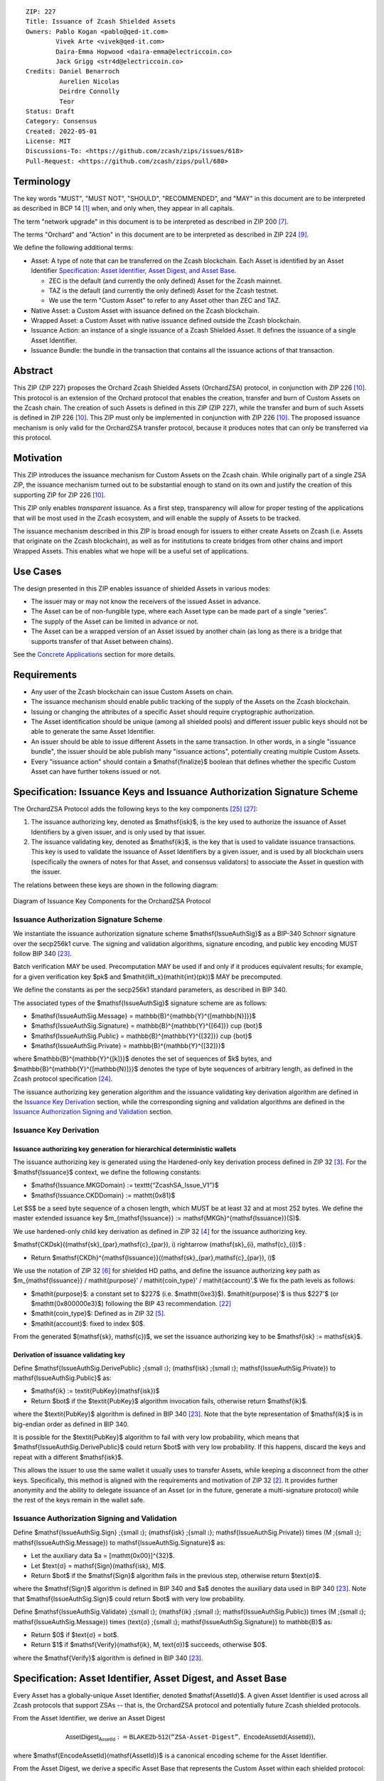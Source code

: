 ::

  ZIP: 227
  Title: Issuance of Zcash Shielded Assets
  Owners: Pablo Kogan <pablo@qed-it.com>
          Vivek Arte <vivek@qed-it.com>
          Daira-Emma Hopwood <daira-emma@electriccoin.co>
          Jack Grigg <str4d@electriccoin.co>
  Credits: Daniel Benarroch
           Aurelien Nicolas
           Deirdre Connolly
           Teor
  Status: Draft
  Category: Consensus
  Created: 2022-05-01
  License: MIT
  Discussions-To: <https://github.com/zcash/zips/issues/618>
  Pull-Request: <https://github.com/zcash/zips/pull/680>


Terminology
===========

The key words "MUST", "MUST NOT", "SHOULD", "RECOMMENDED", and "MAY" in this document are to be interpreted as described in BCP 14 [#BCP14]_ when, and only when, they appear in all capitals.

The term "network upgrade" in this document is to be interpreted as described in ZIP 200 [#zip-0200]_.

The terms "Orchard" and "Action" in this document are to be interpreted as described in
ZIP 224 [#zip-0224]_.

We define the following additional terms:

- Asset: A type of note that can be transferred on the Zcash blockchain. Each Asset is identified by an Asset Identifier `Specification: Asset Identifier, Asset Digest, and Asset Base`_.

  - ZEC is the default (and currently the only defined) Asset for the Zcash mainnet.
  - TAZ is the default (and currently the only defined) Asset for the Zcash testnet.
  - We use the term "Custom Asset" to refer to any Asset other than ZEC and TAZ.

- Native Asset: a Custom Asset with issuance defined on the Zcash blockchain.
- Wrapped Asset: a Custom Asset with native issuance defined outside the Zcash blockchain.
- Issuance Action: an instance of a single issuance of a Zcash Shielded Asset. It defines the issuance of a single Asset Identifier.
- Issuance Bundle: the bundle in the transaction that contains all the issuance actions of that transaction.

Abstract
========

This ZIP (ZIP 227) proposes the Orchard Zcash Shielded Assets (OrchardZSA) protocol, in conjunction with ZIP 226 [#zip-0226]_. This protocol is an extension of the Orchard protocol that enables the creation, transfer and burn of Custom Assets on the Zcash chain. The creation of such Assets is defined in this ZIP (ZIP 227), while the transfer and burn of such Assets is defined in ZIP 226 [#zip-0226]_. This ZIP must only be implemented in conjunction with ZIP 226 [#zip-0226]_. The proposed issuance mechanism is only valid for the OrchardZSA transfer protocol, because it produces notes that can only be transferred via this protocol.

Motivation
==========

This ZIP introduces the issuance mechanism for Custom Assets on the Zcash chain. While originally part of a single ZSA ZIP, the issuance mechanism turned out to be substantial enough to stand on its own and justify the creation of this supporting ZIP for ZIP 226 [#zip-0226]_.

This ZIP only enables *transparent* issuance. As a first step, transparency will allow for proper testing of the applications that will be most used in the Zcash ecosystem, and will enable the supply of Assets to be tracked.

The issuance mechanism described in this ZIP is broad enough for issuers to either create Assets on Zcash (i.e. Assets that originate on the Zcash blockchain), as well as for institutions to create bridges from other chains and import Wrapped Assets. This enables what we hope will be a useful set of applications.

Use Cases
=========

The design presented in this ZIP enables issuance of shielded Assets in various modes:

- The issuer may or may not know the receivers of the issued Asset in advance.
- The Asset can be of non-fungible type, where each Asset type can be made part of a single “series”.
- The supply of the Asset can be limited in advance or not.
- The Asset can be a wrapped version of an Asset issued by another chain (as long as there is a bridge that supports transfer of that Asset between chains).

See the `Concrete Applications`_ section for more details.

Requirements
============

- Any user of the Zcash blockchain can issue Custom Assets on chain.
- The issuance mechanism should enable public tracking of the supply of the Assets on the Zcash blockchain.
- Issuing or changing the attributes of a specific Asset should require cryptographic authorization.
- The Asset identification should be unique (among all shielded pools) and different issuer public keys should not be able to generate the same Asset Identifier.
- An issuer should be able to issue different Assets in the same transaction. In other words, in a single "issuance bundle", the issuer should be able publish many "issuance actions", potentially creating multiple Custom Assets.
- Every "issuance action" should contain a $\mathsf{finalize}$ boolean that defines whether the specific Custom Asset can have further tokens issued or not.


Specification: Issuance Keys and Issuance Authorization Signature Scheme
========================================================================

The OrchardZSA Protocol adds the following keys to the key components [#protocol-addressesandkeys]_ [#protocol-orchardkeycomponents]_:

1. The issuance authorizing key, denoted as $\mathsf{isk}$, is the key used to authorize the issuance of Asset Identifiers by a given issuer, and is only used by that issuer.

2. The issuance validating key, denoted as $\mathsf{ik}$, is the key that is used to validate issuance transactions. This key is used to validate the issuance of Asset Identifiers by a given issuer, and is used by all blockchain users (specifically the owners of notes for that Asset, and consensus validators) to associate the Asset in question with the issuer.

The relations between these keys are shown in the following diagram:

.. figure:: ../rendered/assets/images/zip-0227-key-components-zsa.png
    :width: 450px
    :align: center
    :figclass: align-center

    Diagram of Issuance Key Components for the OrchardZSA Protocol


Issuance Authorization Signature Scheme
---------------------------------------

We instantiate the issuance authorization signature scheme $\mathsf{IssueAuthSig}$ as a BIP-340 Schnorr signature over the secp256k1 curve. The signing and validation algorithms, signature encoding, and public key encoding MUST follow BIP 340 [#bip-0340]_.

Batch verification MAY be used. Precomputation MAY be used if and only if it produces equivalent results; for example, for a given verification key $pk$ and $\mathit{lift\_x}(\mathit{int}(pk))$ MAY be precomputed.

We define the constants as per the secp256k1 standard parameters, as described in BIP 340.

The associated types of the $\mathsf{IssueAuthSig}$ signature scheme are as follows:

* $\mathsf{IssueAuthSig.Message} = \mathbb{B}^{\mathbb{Y}^{[\mathbb{N}]}}$
* $\mathsf{IssueAuthSig.Signature} = \mathbb{B}^{\mathbb{Y}^{[64]}} \cup \{\bot\}$
* $\mathsf{IssueAuthSig.Public} = \mathbb{B}^{\mathbb{Y}^{[32]}} \cup \{\bot\}$
* $\mathsf{IssueAuthSig.Private} = \mathbb{B}^{\mathbb{Y}^{[32]}}$

where $\mathbb{B}^{\mathbb{Y}^{[k]}}$ denotes the set of sequences of $k$ bytes, and $\mathbb{B}^{\mathbb{Y}^{[\mathbb{N}]}}$ denotes the type of byte sequences of arbitrary length, as defined in the Zcash protocol specification [#protocol-notation]_.

The issuance authorizing key generation algorithm and the issuance validating key derivation algorithm are defined in the `Issuance Key Derivation`_ section, while the corresponding signing and validation algorithms are defined in the `Issuance Authorization Signing and Validation`_ section.

Issuance Key Derivation
-----------------------

Issuance authorizing key generation for hierarchical deterministic wallets
``````````````````````````````````````````````````````````````````````````

The issuance authorizing key is generated using the Hardened-only key derivation process defined in ZIP 32 [#zip-0032-hardened-only-key-derivation]_. 
For the $\mathsf{Issuance}$ context, we define the following constants:

- $\mathsf{Issuance.MKGDomain} := \texttt{“ZcashSA\_Issue\_V1”}$
- $\mathsf{Issuance.CKDDomain} := \mathtt{0x81}$

Let $S$ be a seed byte sequence of a chosen length, which MUST be at least 32 and at most 252 bytes.
We define the master extended issuance key $m_{\mathsf{Issuance}} := \mathsf{MKGh}^{\mathsf{Issuance}}(S)$.

We use hardened-only child key derivation as defined in ZIP 32 [#zip-0032-hardened-only-child-key-derivation]_ for the issuance authorizing key.

$\mathsf{CKDsk}((\mathsf{sk}_{par},\mathsf{c}_{par}), i) \rightarrow (\mathsf{sk}_{i}, \mathsf{c}_{i})$ :

- Return $\mathsf{CKDh}^{\mathsf{Issuance}}((\mathsf{sk}_{par},\mathsf{c}_{par}), i)$

We use the notation of ZIP 32 [#zip-0032-orchard-key-path]_ for shielded HD paths, and define the issuance authorizing key path as $m_{\mathsf{Issuance}} / \mathit{purpose}' / \mathit{coin\_type}' / \mathit{account}'.$ We fix the path levels as follows:

- $\mathit{purpose}$: a constant set to $227$ (i.e. $\mathtt{0xe3}$). $\mathit{purpose}'$ is thus $227'$ (or $\mathtt{0x800000e3}$) following the BIP 43 recommendation. [#bip-0043]_
- $\mathit{coin\_type}$: Defined as in ZIP 32 [#zip-0032-key-path-levels]_.
- $\mathit{account}$: fixed to index $0$.

From the generated $(\mathsf{sk}, \mathsf{c})$, we set the issuance authorizing key to be $\mathsf{isk} := \mathsf{sk}$.

Derivation of issuance validating key
`````````````````````````````````````

Define $\mathsf{IssueAuthSig.DerivePublic} \;{\small ⦂}\; (\mathsf{isk} \;{\small ⦂}\; \mathsf{IssueAuthSig.Private}) \to \mathsf{IssueAuthSig.Public}$ as:

* $\mathsf{ik} := \textit{PubKey}(\mathsf{isk})$
* Return $\bot$ if the $\textit{PubKey}$ algorithm invocation fails, otherwise return $\mathsf{ik}$.

where the $\textit{PubKey}$ algorithm is defined in BIP 340 [#bip-0340]_.
Note that the byte representation of $\mathsf{ik}$ is in big-endian order as defined in BIP 340.

It is possible for the $\textit{PubKey}$ algorithm to fail with very low probability, which means that $\mathsf{IssueAuthSig.DerivePublic}$ could return $\bot$ with very low probability.
If this happens, discard the keys and repeat with a different $\mathsf{isk}$.

This allows the issuer to use the same wallet it usually uses to transfer Assets, while keeping a disconnect from the other keys. Specifically, this method is aligned with the requirements and motivation of ZIP 32 [#zip-0032]_. It provides further anonymity and the ability to delegate issuance of an Asset (or in the future, generate a multi-signature protocol) while the rest of the keys remain in the wallet safe.

Issuance Authorization Signing and Validation
---------------------------------------------

Define $\mathsf{IssueAuthSig.Sign} \;{\small ⦂}\; (\mathsf{isk} \;{\small ⦂}\; \mathsf{IssueAuthSig.Private}) \times (M \;{\small ⦂}\; \mathsf{IssueAuthSig.Message}) \to \mathsf{IssueAuthSig.Signature}$ as:

* Let the auxiliary data $a = [\mathtt{0x00}]^{32}$.
* Let $\text{σ} = \mathsf{Sign}(\mathsf{isk}, M)$.
* Return $\bot$ if the $\mathsf{Sign}$ algorithm fails in the previous step, otherwise return $\text{σ}$.

where the $\mathsf{Sign}$ algorithm is defined in BIP 340 and $a$ denotes the auxiliary data used in BIP 340 [#bip-0340]_.
Note that $\mathsf{IssueAuthSig.Sign}$ could return $\bot$ with very low probability.


Define $\mathsf{IssueAuthSig.Validate} \;{\small ⦂}\; (\mathsf{ik} \;{\small ⦂}\; \mathsf{IssueAuthSig.Public}) \times (M \;{\small ⦂}\; \mathsf{IssueAuthSig.Message}) \times (\text{σ} \;{\small ⦂}\; \mathsf{IssueAuthSig.Signature}) \to \mathbb{B}$ as:

* Return $0$ if $\text{σ} = \bot$.
* Return $1$ if $\mathsf{Verify}(\mathsf{ik}, M, \text{σ})$ succeeds, otherwise $0$.

where the $\mathsf{Verify}$ algorithm is defined in BIP 340 [#bip-0340]_.

Specification: Asset Identifier, Asset Digest, and Asset Base
=============================================================

Every Asset has a globally-unique Asset Identifier, denoted $\mathsf{AssetId}$. A given
Asset Identifier is used across all Zcash protocols that support ZSAs -- that is, the
OrchardZSA protocol and potentially future Zcash shielded protocols.

From the Asset Identifier, we derive an Asset Digest

.. math:: \mathsf{AssetDigest_{AssetId}} := \textsf{BLAKE2b-512}(\texttt{“ZSA-Asset-Digest”},\; \mathsf{EncodeAssetId}(\mathsf{AssetId})),

where $\mathsf{EncodeAssetId}(\mathsf{AssetId})$ is a canonical encoding scheme for the
Asset Identifier.

From the Asset Digest, we derive a specific Asset Base that represents the Custom Asset
within each shielded protocol:

.. math:: \mathsf{AssetBase_{AssetId}} := \mathsf{ZSAValueBase}(\mathsf{AssetDigest_{AssetId}})

This Asset Base is included in shielded notes within the shielded protocol.

The relations between the Asset Identifier, Asset Digest, and Asset Base are shown in the following diagram:

.. figure:: ../rendered/assets/images/zip-0227-asset-identifier-relation.png
    :width: 600px
    :align: center
    :figclass: align-center

    Diagram relating the Asset Identifier, Asset Digest, and Asset Base in the OrchardZSA Protocol


**Note:** To keep notations light and concise, we may omit $\mathsf{AssetId}$ (resp. $\mathsf{Protocol}$) in the subscript (resp. superscript) when the Asset Identifier (resp. Protocol) is clear from the context.

ZIP 227 Asset Identifiers
-------------------------

Assets issued using the protocol specified in this ZIP are scoped to the $\mathsf{ik}$
that issued them. Within that scope, Asset Identifier uniqueness is obtained by way of an
asset description, $\mathsf{asset\_desc}$, which includes any information pertaining to
the issuance. $\mathsf{asset\_desc}$ is a non-empty byte sequence which SHOULD be a
well-formed UTF-8 code unit sequence according to Unicode 15.0.0 or later.

Define

.. math:: \mathsf{AssetDescHash} := \textsf{BLAKE2b-256}(\texttt{“ZSA-AssetDescCRH”},\; \mathsf{asset\_desc}),

We define Asset Identifiers for assets issued under this ZIP as

.. math:: \mathsf{AssetId} := (\mathsf{ik}, \mathsf{AssetDescHash})

and define their canonical encoding as

.. math:: \mathsf{EncodeAssetId}(\mathsf{AssetId}) = \mathsf{EncodeAssetId}((\mathsf{ik}, \mathsf{AssetDescHash})) := \mathtt{0x00} || \mathsf{ik} || \mathsf{AssetDescHash}

Note that the initial $\mathtt{0x00}$ byte is a version byte, enabling future ZIPs to
specify alternative issuance protocols and Asset Identifiers.

Wallets MUST NOT display just the $\mathsf{asset\_desc}$ string to their users as the name of the Asset. Some possible alternatives include:

- Wallets could allow clients to provide an additional configuration file that stores a one-to-one mapping of names to Asset Identifiers via a petname system. This allows clients to rename the Assets in a way they find useful. Default versions of this file with well-known Assets listed can be made available online as a starting point for clients.
- The Asset Digest could be used as a more compact bytestring to uniquely determine an Asset, and wallets could support clients scanning QR codes to load Asset information into their wallets.

OrchardZSA Custom Assets
------------------------

In the case of the OrchardZSA protocol, we define

.. math:: \mathsf{ZSAValueBase}(\mathsf{AssetDigest_{AssetId}}) := \mathsf{GroupHash}^\mathbb{P}(\texttt{"z.cash:OrchardZSA"}, \mathsf{AssetDigest_{AssetId}})

where $\mathsf{GroupHash}^\mathbb{P}$ is defined as in [#protocol-concretegrouphashpallasandvesta]_.


Specification: Issue Note, Issuance Action, Issuance Bundle and Issuance Protocol
=================================================================================

Issue Note
----------

Let $\ell_{\mathsf{value}}$ be as defined in §5.3 of the protocol specification [#protocol-constants]_.
An Issue Note represents that a value $\mathsf{v} : \{0 .. 2^{\ell_{\mathsf{value}}} - 1\}$ of a specific Custom Asset is issued to a recipient.
An Issue Note is a tuple $(\mathsf{d}, \mathsf{pk_d}, \mathsf{v}, \mathsf{AssetBase}, \text{ρ}, \mathsf{rseed})$, where:

- $\mathsf{d}: \mathbb{B}^{[\ell_{\mathsf{d}}]}$ is the diversifier of the recipient's shielded payment address, as in §3.2 of the protocol specification [#protocol-notes]_.
- $\mathsf{pk_d}: \mathsf{KA}^{\mathsf{Orchard}}.\mathsf{Public}$ is the recipient's diversified transmission key, as in §3.2 of the protocol specification [#protocol-notes]_.
- $\mathsf{v} : \{0 .. 2^{\ell_{\mathsf{value}}} - 1\}$ is the value of the note in terms of the number of Asset tokens.
- $\mathsf{AssetBase}: \mathbb{P}^*$ is the Asset Base corresponding to the ZSA being issued in the Issue Note.
- $\text{ρ}: \mathbb{F}_{q_{\mathbb{P}}}$ is used to derive the nullifier of the note, and is computed as in `Computation of ρ`_.
- $\mathsf{rseed}: \mathbb{B}^{[\mathbb{Y}^{32}]}$ MUST be sampled uniformly at random by the issuer.

The complete encoding of these fields into an ``IssueNote`` is defined in ZIP 230 [#zip-0230-issue-note]_.

Let $\mathsf{Note^{Issue}}$ be the type of an Issue Note, i.e.

.. math:: \mathsf{Note^{Issue}} := \mathbb{B}^{[\ell_{\mathsf{d}}]} \times \mathsf{KA}^{\mathsf{Orchard}}.\mathsf{Public} \times \{0 .. 2^{\ell_{\mathsf{value}}} - 1\} \times \mathbb{P}^* \times \mathbb{F}_{q_{\mathbb{P}}} \times \mathbb{B}^{[\mathbb{Y}^{32}]}. 

The note commitments of Issue Notes are computed in the same manner as for OrchardZSA Notes.
They will be added to the note commitment tree as any other shielded note when the transaction issuing the Asset is included on chain. 
This prevents future usage of the note from being linked to the issuance transaction, as the nullifier key is not known to the validators and chain observers.


Issuance Action
---------------

An issuance action, ``IssueAction``, is the instance of issuing a specific Custom Asset, and contains the following fields:

- ``assetDescSize``: the size of the Asset description, a non-zero number that is at most $512$.
- ``asset_desc``: the Asset description, a byte string of up to 512 bytes as defined in the `Specification: Asset Identifier, Asset Digest, and Asset Base`_ section.
- ``vNotes``: an array of Issue Notes containing the unencrypted output notes to the recipients of the Asset.
- ``flagsIssuance``: a byte that stores the $\mathsf{finalize}$ boolean that defines whether the issuance of that specific Custom Asset is finalized or not.

The $\mathsf{finalize}$ boolean is set by the Issuer to signal that there will be no further issuance of the specific Custom Asset.
As we will see in `Specification: Consensus Rule Changes`_, transactions that attempt to issue further amounts of a Custom Asset that has previously been finalized will be rejected.

The complete encoding of these fields into an ``IssueAction`` is defined in ZIP 230 [#zip-0230-issuance-action-description]_.


Issuance Bundle
---------------

An issuance bundle is the aggregate of all the issuance-related information.
Specifically, contains all the issuance actions and the issuer signature on the transaction SIGHASH that validates the issuance itself.
It contains the following fields:

- $\mathsf{ik}$: the issuance validating key, that allows the validators to verify that the $\mathsf{AssetId}$ is properly associated with the issuer.
- ``vIssueActions``: an array of issuance actions, of type ``IssueAction``.
- $\mathsf{issueAuthSig}$: the signature of the transaction SIGHASH, signed by the issuance authorizing key, $\mathsf{isk}$, that validates the issuance.

The issuance bundle is added within the transaction format as a new bundle. 
The detailed encoding of the issuance bundle as a part of the V6 transaction format is defined in ZIP 230 [#zip-0230-transaction-format]_.

Computation of ρ
----------------

We define a function $\mathsf{DeriveIssuedRho} : \mathbb{F}_{q_{\mathbb{P}}} \times \{0 .. 2^{32} - 1\} \times \{0 .. 2^{32} - 1\} \to \mathbb{F}_{q_{\mathbb{P}}}$ for Issue Notes in the OrchardZSA Protocol as follows:

.. math:: \mathsf{DeriveIssuedRho}(\mathsf{nf}, \mathsf{i_{A}}, \mathsf{i_{N}}) := \mathsf{ToBase}^{\mathsf{Orchard}}(\mathsf{PRF}^{\mathsf{expand}}(\mathsf{I2LEOSP}_{256}(\mathsf{nf}), [\mathtt{0x84}] \| \mathsf{I2LEOSP}_{32}(\mathsf{i_{A}}) \| \mathsf{I2LEOSP}_{32}(\mathsf{i_{N}}))),

where $\mathsf{ToBase}^{\mathsf{Orchard}}$ is defined in §4.2.3 of the protocol specification [#protocol-orchardkeycomponents]_, and $\mathsf{PRF}^{\mathsf{expand}}$ is defined in §5.4.2 of the protocol specification [#protocol-concreteprfs]_.

The $\text{ρ}$ field of an Issue Note is computed as 

.. math:: \text{ρ} := \mathsf{DeriveIssuedRho}(\mathsf{nf}_{0,0}, \mathsf{index_{Action}}, \mathsf{index_{Note}}),

where $\mathsf{nf}_{0,0}$ is the nullifier of the first Note in the first Action in the first Action Group of the OrchardZSA Bundle of the transaction, $\mathsf{index_{Action}}$ is the zero-based index of the Issuance Action in the Issuance Bundle, and $\mathsf{index_{Note}}$ is the zero-based index of the Issue Note in the Issuance Action.

**NOTE:** This implicitly requires that there always is an Action Group in the OrchardZSA bundle of the transaction.
This is enforced by the sixth consensus rule in the `Specification: Consensus Rule Changes`_ section.

Issuance Protocol
-----------------
The issuer program performs the following operations:

For all actions ``IssueAction``:

- encode $\mathsf{asset\_desc}$ as a UTF-8 byte string.
- compute $\mathsf{AssetDescHash}$
- compute $\mathsf{AssetDigest}$ from the issuance validating key $\mathsf{ik}$ and $\mathsf{AssetDescHash}$ as decribed in the `Specification: Asset Identifier, Asset Digest, and Asset Base`_ section.
- compute $\mathsf{AssetBase}$ from $\mathsf{AssetDigest}$ as decribed in the `Specification: Asset Identifier, Asset Digest, and Asset Base`_ section.
- set the $\mathsf{finalize}$ boolean as desired (if more issuance actions are to be created for this $\mathsf{AssetBase}$, set $\mathsf{finalize} = 0$, otherwise set $\mathsf{finalize} = 1$).
- for each recipient $i$:

    - generate an Issue Note, $\mathsf{note}_i = (\mathsf{d}_i, \mathsf{pk}_{\mathsf{d}_i}, \mathsf{v}_i, \mathsf{AssetBase}, \text{ρ}_i, \mathsf{rseed}_i)$.
    - encode the $\mathsf{note}_i$ into the vector ``vNotes`` of the ``IssueAction``.

- encode the ``IssueAction`` into the vector ``vIssueActions`` of the bundle.

For the ``IssueBundle``:

- encode the ``vIssueActions`` vector.
- encode the $\mathsf{ik}$ as 32 byte-string.
- sign the SIGHASH transaction hash with the issuance authorizing key, $\mathsf{isk}$, using the $\mathsf{IssueAuthSig}$ signature scheme. The signature is then added to the issuance bundle.


**Note:** The note commitment is not included in the ``IssuanceAction`` itself. As explained below, it is computed later by the validators and added to the note commitment tree.

Specification: Reference Notes and Global Issuance State
========================================================

Reference Notes
---------------

A reference note for a Custom Asset MUST be included by the issuer as the first Note in the Action of the Issuance Bundle where that Custom Asset is being issued for the first time.

A reference note for a Custom Asset is an Issue Note where the value $\mathsf{v}$ is set to $0$, the Asset Base ($\mathsf{AssetBase}$) corresponds to that of the Custom Asset, and the recipient address $(\mathsf{d}, \mathsf{pk}_{\mathsf{d}})$ is set to the default diversified payment address (i.e. the diversified payment address with diversifier index $0$) derived from the all-zero Orchard spending key using the algorithm specified in §4.2.3 of the protocol specification [#protocol-orchardkeycomponents]_. This corresponds to a 43 byte ``u8`` array with the following entries::

  [
    204, 54, 96, 25, 89, 33, 59, 107, 12, 219, 150, 167, 92, 23, 195, 166, 104, 169, 127, 13, 106,
    140, 92, 225, 100, 165, 24, 234, 155, 169, 165, 14, 167, 81, 145, 253, 134, 27, 15, 241, 14,
    98, 176,
  ]


Global Issuance State
---------------------

The maximum total supply of any issued Custom Asset is denoted by the constant $\mathsf{MAX\_ISSUE} := 2^{64} - 1$. 
Issuance requires the following additions to the global state:

A map, $\mathsf{issued\_assets} : \mathbb{P}^* \to \{0 .. \mathsf{MAX\_ISSUE}\} \times \mathbb{B} \times \mathsf{Note^{Issue}}$, from the Asset Base, $\mathsf{AssetBase} : \mathbb{P}^*$, to a tuple $(\mathsf{balance}, \mathsf{final}, \mathsf{note_{ref}})$, for every Asset that has been issued.
We use the notation $\mathsf{issued\_assets}(\mathsf{AssetBase}).\mathsf{balance}$, $\mathsf{issued\_assets}(\mathsf{AssetBase}).\mathsf{final}$, and $\mathsf{issued\_assets}(\mathsf{AssetBase}).\mathsf{note_{ref}}$ to access, respectively, the elements of the tuple stored in the global state for a given $\mathsf{AssetBase}$.
If $\mathsf{issued\_assets}(\mathsf{AssetBase}) = \bot$, it is assumed that $\mathsf{issued\_assets}(\mathsf{AssetBase}).\mathsf{balance} = 0$, $\mathsf{issued\_assets}(\mathsf{AssetBase}).\mathsf{final} = 0$, and $\mathsf{issued\_assets}(\mathsf{AssetBase}).\mathsf{note_{ref}} = \bot$.

For any Asset represented by $\mathsf{AssetBase}$:

- $\mathsf{issued\_assets}(\mathsf{AssetBase}).\mathsf{balance} \in \{0 .. \mathsf{MAX\_ISSUE}\}$ stores the amount of the Asset in circulation, computed as the amount of the Asset that has been issued less the amount of the Asset that has been burnt. 
- $\mathsf{issued\_assets}(\mathsf{AssetBase}).\mathsf{final} : \mathbb{B}$ is a Boolean that stores the finalization status of the Asset (i.e.: whether the $\mathsf{finalize}$ flag has been set to $1$ in any preceding issuance transaction for the Asset). The value of $\mathsf{issued\_assets}(\mathsf{AssetBase}).\mathsf{final}$ for any $\mathsf{AssetBase}$ cannot be changed from $1$ to $0$.
- $\mathsf{issued\_assets}(\mathsf{AssetBase}).\mathsf{note_{ref}} : \mathsf{Note^{Issue}}$ stores the reference note for the Asset, as defined in the `Reference Notes`_ section.

The maximum total supply of any issued Custom Asset is denoted by the constant $\mathsf{MAX\_ISSUE} := 2^{64} - 1$. 


Management of the Global Issuance State
---------------------------------------

The issuance state, that is, the $\mathsf{issued\_assets}$ map, MUST be updated by a node during the processing of any transaction that contains burn information, or an issuance bundle.
The issuance state is chained as follows:

- The input issuance state for the activation block of the OrchardZSA protocol is the empty map.
- The input issuance state for the first transaction of a block is the final issuance state of the immediately preceding block.
- The input issuance state of each subsequent transaction in the block is the output issuance state of the immediately preceding transaction.
- The final issuance state of a block is the output issuance state of the last transaction in the block. 

We describe the consensus rule changes that govern the management of the global issuance state in the `Specification: Consensus Rule Changes`_ section.
We use $\mathsf{issued\_assets}_{\mathsf{IN}}$ and $\mathsf{issued\_assets}_{\mathsf{OUT}}$ to denote the input issuance state and output issuance state for a transaction, respectively.


Specification: Consensus Rule Changes
=====================================

For every transaction:

- The ``nActionGroupsOrchard`` field MUST have a value of either ``0`` or ``1`` and the ``nAGExpiryHeight`` field MUST have a value of ``0``.
- The output issuance state of the transaction MUST be initialized to be the same as the input issuance state, $\mathsf{issued\_assets}_{\mathsf{OUT}} = \mathsf{issued\_assets}_{\mathsf{IN}}$.
- The $\mathsf{assetBurn}$ set MUST satisfy the consensus rules specified in ZIP 226 [#zip-0226-assetburn]_.
- It MUST be the case that for all $(\mathsf{AssetBase}, \mathsf{v}) \in \mathsf{assetBurn}$, $\mathsf{issued\_assets}_{\mathsf{OUT}}(\mathsf{AssetBase}).\mathsf{balance} \geq \mathsf{v}$. The node then MUST update $\mathsf{issued\_assets}_{\mathsf{OUT}}(\mathsf{AssetBase})$ prior to processing the issuance bundle in the following manner. For every $(\mathsf{AssetBase}, \mathsf{v}) \in \mathsf{AssetBurn}$, $\mathsf{issued\_assets}_{\mathsf{OUT}}(\mathsf{AssetBase}).\mathsf{balance} = \mathsf{issued\_assets}_{\mathsf{OUT}}(\mathsf{AssetBase}).\mathsf{balance} - \mathsf{v}$.
- Let $\mathsf{SigHash}$ be the SIGHASH transaction hash of this transaction, as defined in §4.10 of the protocol specification [#protocol-sighash]_ with the modifications described in ZIP 226 [#zip-0226-txiddigest]_, using $\mathsf{SIGHASH\_ALL}$.
- If the transaction contains an Issuance Bundle, it MUST also contain at least one OrchardZSA Action Group.
- The issuance authorization signature, $\mathsf{issueAuthSig}$, MUST be a valid $\mathsf{IssueAuthSig}$ signature over $\mathsf{SigHash}$, i.e. $\mathsf{IssueAuthSig}.\!\mathsf{Validate}(\mathsf{ik}, \mathsf{SigHash}, \mathsf{issueAuthSig}) = 1$. 
- For every issuance action description ($\mathsf{IssueAction}_\mathsf{i},\ 1 \leq i \leq \mathtt{nIssueActions}$) in the issuance bundle:

  - It MUST be the case that $0 < \mathtt{assetDescSize} \leq 512$.
  - Every Issue Note in ``IssueAction`` MUST be a valid encoding of the $\mathsf{Note^{Issue}}$ type, and MUST encode the same $\mathsf{AssetBase}$. 
  - This $\mathsf{AssetBase}$ MUST satisfy the derivation from the issuance validating key and asset description described in the `Specification: Asset Identifier, Asset Digest, and Asset Base`_ section.
  - It MUST be the case that $\mathsf{issued\_assets}_{\mathsf{OUT}}(\mathsf{AssetBase}).\mathsf{final} \neq 1$.
  - If $\mathsf{issued\_assets}_{\mathsf{OUT}}(\mathsf{AssetBase}).\mathsf{note_{ref}} = \bot$, then let $\mathsf{note}_1$ be the first Issue Note in the Issuance Action.

      - The recipient address $(\mathsf{d}, \mathsf{pk}_{\mathsf{d}})$ of $\mathsf{note}_1$ MUST be the default diversified payment address derived from the all-zero Orchard spending key, as described in the `Reference Notes`_ section.
      - The value $\mathsf{v}_0$ of $\mathsf{note}_1$ MUST be $0$.
      - The node MUST update $\mathsf{issued\_assets}_{\mathsf{OUT}}(\mathsf{AssetBase}).\mathsf{note_{ref}} = \mathsf{note}_1$.

  - For every issue note description ($\mathsf{note}_{\mathsf{j}},\ 1 \leq j \leq \mathtt{nNotes}$) in ``IssueAction``:

    - The $\text{ρ}$ field of the issue note MUST have been computed as described in the `Computation of ρ`_ section.
    - It MUST be the case that $\mathsf{issued\_assets}_{\mathsf{OUT}}.\mathsf{balance} + \mathsf{v} \leq \mathsf{MAX\_ISSUE}$, where $\mathsf{v}$ is the value of $\mathsf{note}_{\mathsf{j}}$. The node then MUST update $\mathsf{issued\_assets}_{\mathsf{OUT}}.\mathsf{balance} = \mathsf{issued\_assets}_{\mathsf{OUT}}.\mathsf{balance} + \mathsf{v}$.
    - The node MUST compute the note commitment, $\mathsf{cm}_{\mathsf{i,j}}$, as defined in the Note Structure and Commitment section of ZIP 226 [#zip-0226-notestructure]_.
  - If $\mathsf{finalize} = 1$ within the ``flagsIssuance`` field of ``IssueAction``, the node MUST set $\mathsf{issued\_assets}_{\mathsf{OUT}}(\mathsf{AssetBase}).\mathsf{final} = 1$.

Addition to the Note Commitment Tree
------------------------------------

If the transaction is added to the block chain, the note commitments of all the OrchardZSA Notes and the Issue Notes in the transaction are added to the note commitment tree of the associated treestate. 
The order of addition to the tree is as specified below:

- For each Action Group in the OrchardZSA Bundle:

  - For every Action in the Action Group, append the note commitment of every new OrchardZSA note in the Action to the note commitment tree.

- For each Issue Action in the Issue Bundle:

  - For every Issue Note in the Issue Action, append the note commitment of the Issue Note to the note commitment tree.

Rationale
=========
The following is a list of rationale for different decisions made in the proposal:

- The issuance key structure is independent of the original key tree, but derived in an analogous manner (via ZIP 32). This keeps the issuance details and the Asset Identifiers consistent across multiple shielded pools. It also separates the issuance authority from the spend authority, allowing for the potential transfer of issuance authority without compromising the spend authority.
- The Custom Asset is described via a combination of the issuance validating key and an asset description string, to preclude the possibility of two different issuers creating colliding Custom Assets.
- We require non-zero fees in the presence of an issue bundle, in order to preclude the possibility of a transaction containing only an issue bundle. If a transaction includes only an issue bundle, the SIGHASH transaction hash would be computed solely based on the issue bundle. A duplicate bundle would have the same SIGHASH transaction hash, potentially allowing for a replay attack.

Hash of the asset description
-----------------------------

In an earlier version of this ZIP, the asset description was a direct component of the
Asset Identifier, and was stored on-chain in each issuance transaction. The Asset
Identifier and issuance transactions now instead include a collision-resistant hash of the
asset description, for the following reasons:

- A hash output (32 bytes per Issue Action) incurs lower average bandwidth costs in
  issuance transactions than the asset description (previously up to 512 bytes).

- The asset description can be longer than 512 bytes without incurring chain costs.

- Including an asset description byte string directly in issuance transactions does not
  ensure that the "user-visible" asset description is consensus-visible, because the byte
  string could itself be a hash of another off-chain description (even if the consensus
  rules had required it to be a Unicode string instead of only recommending it).

- The lack of key rotation in this issuance protocol means that it is not sufficient to
  mark an $\mathsf{ik}$ as trusted and then accept whatever asset descriptions are issued
  by it. Each Asset Identifier needs to be independently verified, which requires some
  out-of-band protocol that can also convey the corresponding asset description.

- If issuance transactions include the asset descriptions directly, wallets will discover
  them during scanning. This is an "attractive nuisance" because it would result in
  wallets being more likely to expose the asset description directly to users without any
  verification that the received asset has the value that a user might expect from that
  description. By instead using a collision-resistant hash of an asset description,
  wallets are forced to look up the corresponding asset description when a payment is
  received in an unknown asset. That lookup can be mediated by a trusted party or common
  trusted registry of known assets, or else will need to be approved directly by a user
  who can personally assert their interest in that specific asset.

Rationale for Global Issuance State
-----------------------------------

It is necessary to ensure that the balance of any issued Custom Asset never becomes negative within a shielded pool, along the lines of ZIP 209 [#zip-0209]_. 
However, unlike for the shielded ZEC pools, there is no individual transaction field that directly corresponds to both the issued and burnt amounts for a given Asset.
Therefore, we require that all nodes maintain a record of the current amount in circulation for every issued Custom Asset, and update this record based on the issuance and burn transactions processed. 
This allows for efficient detection of balance violations for any Asset, in which case we specify a consensus rule to reject the transaction or block.

We limit the total issuance of any Asset to a maximum of $\mathsf{MAX\_ISSUE}$. 
This is a practical limit that also allows an issuer to issue the complete supply of an Asset in a single transaction.

Nodes also need to reject transactions that issue Custom Assets that have been previously finalized. 
The $\mathsf{issued\_assets}$ map allows nodes to store whether or not a given Asset has been finalized. 


Concrete Applications
---------------------

**Asset Features**

- By using the $\mathsf{finalize}$ boolean and the burning mechanism defined in [#zip-0226]_, issuers can control the supply production of any Asset associated to their issuer keys. For example,

    - by setting $\mathsf{finalize} = 1$ from the first issuance action for that Asset Identifier, the issuer is in essence creating a one-time issuance transaction. This is useful when the max supply is capped from the beginning and the distribution is known in advance. All tokens are issued at once and distributed as needed.

- Issuers can also stop the existing supply production of any Asset associated to their issuer keys. This could be done by

    - issuing a last set of tokens of that specific $\mathsf{AssetId}$, for which $\mathsf{finalize} = 1$, or by
    - issuing a transaction with a single note in the issuance action pertaining to that $\mathsf{AssetId}$, where the note will contain a $\mathsf{value} = 0$. This can be used for application-specific purposes (NFT collections) or for security purposes to revoke the Asset issuance (see Security and Privacy Considerations).

- The issuance and burn mechanisms can be used in conjunction to determine the supply of Assets on the Zcash ecosystem. This allows for the bridging of Assets defined on other chains.

- Furthermore, NFT issuance is enabled by issuing in a single bundle several issuance actions, where each $\mathsf{AssetId}$ corresponds to $\mathsf{value} = 1$ at the fundamental unit level. Issuers and users should make sure that $\mathsf{finalize} = 1$ for each of the actions in this scenario.



TxId Digest - Issuance
======================

This section details the construction of the subtree of hashes in the transaction digest that corresponds to issuance transaction data.
Details of the overall changes to the transaction digest due to the OrchardZSA protocol can be found in ZIP 226 [#zip-0226-txiddigest]_.
As in ZIP 244 [#zip-0244]_, the digests are all personalized BLAKE2b-256 hashes, and in cases where no elements are available for hashing, a personalized hash of the empty byte array is used.

A new issuance transaction digest algorithm is defined that constructs the subtree of the transaction digest tree of hashes for the issuance portion of a transaction. 
Each branch of the subtree will correspond to a specific subset of issuance transaction data. 
The overall structure of the hash is as follows; each name referenced here will be described in detail below::

    issuance_digest
    ├── issue_actions_digest
    │   ├── issue_notes_digest
    │   ├── assetDescription
    │   └── flagsIssuance
    └── issuanceValidatingKey

In the specification below, nodes of the tree are presented in depth-first order.

T.5: issuance_digest
--------------------
A BLAKE2b-256 hash of the following values ::

   T.5a: issue_actions_digest    (32-byte hash output)
   T.5b: issuanceValidatingKey   (32 bytes)

The personalization field of this hash is set to::

  "ZTxIdSAIssueHash"

In case the transaction has no issuance components, ``issuance_digest`` is::

    BLAKE2b-256("ZTxIdSAIssueHash", [])

T.5a: issue_actions_digest
``````````````````````````
A BLAKE2b-256 hash of Issue Action information for all Issuance Actions belonging to the transaction. For each Action, the following elements are included in the hash::

   T.5a.i  : notes_digest            (32-byte hash output)
   T.5a.ii : assetDescription        (field encoding bytes)
   T.5a.iii: flagsIssuance           (1 byte)

The personalization field of this hash is set to::

  "ZTxIdIssuActHash"

T.5a.i: issue_notes_digest
''''''''''''''''''''''''''
A BLAKE2b-256 hash of Note information for all Notes belonging to the Issuance Action. For each Note, the following elements are included in the hash::

   T.5a.i.1: recipient                    (field encoding bytes)
   T.5a.i.2: value                        (field encoding bytes)
   T.5a.i.3: assetBase                    (field encoding bytes)
   T.5a.i.4: rho                          (field encoding bytes)
   T.5a.i.5: rseed                        (field encoding bytes)

The personalization field of this hash is set to::

  "ZTxIdIAcNoteHash"

In case the transaction has no Issue Notes, ``issue_notes_digest`` is::

    BLAKE2b-256("ZTxIdIAcNoteHash", [])

T.5a.i.1: recipient
...................
This is the raw encoding of an Orchard shielded payment address as defined in the protocol specification [#protocol-orchardpaymentaddrencoding]_.

T.5a.i.2: value
...............
Note value encoded as little-endian 8-byte representation of 64-bit unsigned integer (e.g. u64 in Rust) raw value.

T.5a.i.3: assetBase
...................
Asset Base encoded as the 32-byte representation of a point on the Pallas curve.

T.5a.i.4: rho
.............
Nullifier encoded as 32-byte representation of a point on the Pallas curve.

T.5a.i.5: rseed
...............
The ZIP 212 32-byte seed randomness for a note.

T.5a.ii: assetDescription
'''''''''''''''''''''''''
The Asset description byte string.

T.5a.iii: flagsIssuance
'''''''''''''''''''''''
An 8-bit value representing a set of flags. Ordered from LSB to MSB:

- $\mathsf{finalize}$
- The remaining bits are set to `0\!`.


T.5b: issuanceValidatingKey
```````````````````````````
A byte encoding of issuance validating key for the bundle as defined in the `Issuance Key Derivation`_ section.

Signature Digest
================

The changes to the signature digest are specified in ZIP 226 [#zip-0226-sigdigest]_.

Authorizing Data Commitment - Issuance
======================================

This section covers the construction of the subtree of hashes in the authorizing data commitment that corresponds to issuance transaction data.
Details of the overall changes to the authorizing data commitment due to the OrchardZSA protocol can be found in ZIP 226 [#zip-0226-authcommitment]_.

A.4: issuance_auth_digest
-------------------------

In the case that Issuance Actions are present, this is a BLAKE2b-256 hash of the field encoding of the ``issueAuthSig`` field of the transaction::

   A.4a: issueAuthSig            (field encoding bytes)

The personalization field of this hash is set to::

  "ZTxAuthZSAOrHash"

In the case that the transaction has no Orchard Actions, ``issuance_auth_digest`` is ::

  BLAKE2b-256("ZTxAuthZSAOrHash", [])


OrchardZSA Fee Calculation
==========================

In addition to the parameters defined in the Fee calculation section of ZIP 317 [#zip-0317-fee-calc]_, the OrchardZSA protocol upgrade defines the following additional parameters:

===================================== ==========================================================================
Parameter                             Value                          
===================================== ==========================================================================
:math:`issuance\_fee`                 :math:`100 \cdot marginal\_fee` per issuance action (as defined below)
===================================== ==========================================================================

Wallets implementing this specification SHOULD use a conventional fee, viz. $zsa\_conventional\_fee$, that is
calculated in zatoshis. Additional definitions that are used in the formula for the calculation are in the table below:

================================ ====== ====================================================================================================================
Input                            Units  Description
================================ ====== ====================================================================================================================
:math:`nOrchardActions`          number the number of OrchardZSA transfer actions (including ZEC actions)
:math:`nTotalOutputsZSAIssuance` number the total number of OrchardZSA issuance outputs (added across issuance actions)
:math:`nCreateActions`           number the number of OrchardZSA issuance actions that issue a Custom Asset that is not present in the Global Issuance State
================================ ====== ====================================================================================================================

The other inputs to this formula are taken from transaction fields defined in the Zcash protocol specification [#protocol-txnencoding]_ and the global state.
They are defined in the Fee calculation section of ZIP 317 [#zip-0317-fee-calc]_.
Note that $nOrchardActions$, that is used in the computation of $logical\_actions$, is redefined in the above table, and now combines the actions for native ZEC as well as OrchardZSA transfer actions for Custom Assets. 

The formula for the computation of the $zsa\_logical\_actions$ (with the updated computation of $logical\_actions$ as described above) is:

.. math::
     zsa\_logical\_actions  = logical\_actions \;+ nTotalOutputsZSAIssuance

The formula for the computation of the $zsa\_conventional\_fee$ is:

.. math::
   \begin{array}{rcl}
     zsa\_conventional\_fee &=& marginal\_fee \cdot \mathsf{max}(grace\_actions, zsa\_logical\_actions) \;+ \\
                       & & issuance\_fee \cdot nCreateActions
   \end{array}




It is not a consensus requirement that fees follow this formula; however,
wallets SHOULD create transactions that pay this fee, in order to reduce
information leakage, unless overridden by the user.

Rationale for OrchardZSA Fee calculation
----------------------------------------

The OrchardZSA fee calculation accounts for the additions to the Global Issuance State that are required for the OrchardZSA protocol.
Every newly created Custom Asset adds a new row to the Global Issuance State. 
Subsequent issuance, finalization, or burn of existing Custom Assets only changes the values in the corresponding row.

This explains the need for a higher fee for the creation of entirely new Custom Assets, in order to disincentivize the creation of "junk" assets. 

OrchardZSA Fee Considerations
-----------------------------

We choose to maintain the native ZEC Asset as the primary token for the Zcash blockchain, similar to how ETH is needed for ERC20 transactions to the benefit of the Ethereum ecosystem.

An alternative proposal for the OrchardZSA fee mechanism that was not adopted was to adopt a new type of fee, denominated in the custom Asset being issued or transferred.
In the context of transparent transactions, such a fee allows miners to “tap into” the ZSA value of the transactions, rather than the ZEC value of transactions.
However when transactions are shielded, any design that lifts value from the transaction would also leak information about it.


Security and Privacy Considerations
===================================

Displaying Asset Identifier information to users
------------------------------------------------

Wallets need to communicate the names of the Assets in a non-confusing way to users, since the byte representation of the Asset Identifier would be hard to read for an end user. Possible solutions are provided in the `Specification: Asset Identifier, Asset Digest, and Asset Base`_ section.

Issuance Key Compromise
-----------------------

The design of this protocol does not currently allow for rotation of the issuance validating key that would allow for replacing the key of a specific Asset. In case of compromise, the following actions are recommended:

- If an issuance validating key is compromised, the $\mathsf{finalize}$ boolean for all the Assets issued with that key should be set to $1$ and the issuer should change to a new issuance authorizing key, and issue new Assets, each with a new $\mathsf{AssetId}$.

Bridging Assets
---------------

For bridging purposes, the secure method of off-boarding Assets is to burn an Asset with the burning mechanism in ZIP 226 [#zip-0226]_. Users should be aware of issuers that demand the Assets be sent to a specific address on the Zcash chain to be redeemed elsewhere, as this may not reflect the real reserve value of the specific Wrapped Asset.

Other Considerations
====================

Implementing Zcash Nodes
------------------------

Although not enforced in the global state, it is RECOMMENDED that Zcash full validators keep track of the total supply of Assets as a mutable mapping $\mathsf{issuanceSupplyInfoMap}$ from $\mathsf{AssetId}$ to $(\mathsf{totalSupply}, \mathsf{finalize})$ in order to properly keep track of the total supply for different Asset Identifiers. This is useful for wallets and other applications that need to keep track of the total supply of Assets.

Fee Structures
--------------

The fee mechanism described in this ZIP will follow the mechanism described in ZIP 317, and is described in ZIP 230 [#zip-0230-orchardzsa-fee-calculation]_.


Test Vectors
============

- LINK TBD

Reference Implementation
========================

- LINK TBD
- LINK TBD

Deployment
==========

TBD


References
==========

.. [#BCP14] `Information on BCP 14 — "RFC 2119: Key words for use in RFCs to Indicate Requirement Levels" and "RFC 8174: Ambiguity of Uppercase vs Lowercase in RFC 2119 Key Words" <https://www.rfc-editor.org/info/bcp14>`_
.. [#zip-0032] `ZIP 32: Shielded Hierarchical Deterministic Wallets <zip-0032.html>`_
.. [#zip-0032-hardened-only-key-derivation] `ZIP 32: Shielded Hierarchical Deterministic Wallets - Specification: Hardened-only key derivation <zip-0032.html#specification-hardened-only-key-derivation>`_
.. [#zip-0032-hardened-only-child-key-derivation] `ZIP 32: Shielded Hierarchical Deterministic Wallets - Hardened-only child key derivation <zip-0032.html#hardened-only-child-key-derivation>`_
.. [#zip-0032-key-path-levels] `ZIP 32: Shielded Hierarchical Deterministic Wallets - Key path levels <zip-0032.html#key-path-levels>`_
.. [#zip-0032-orchard-key-path] `ZIP 32: Shielded Hierarchical Deterministic Wallets - Orchard key path <zip-0032.html#orchard-key-path>`_
.. [#zip-0200] `ZIP 200: Network Upgrade Mechanism <zip-0200.html>`_
.. [#zip-0209] `ZIP 209: Prohibit Negative Shielded Chain Value Pool Balances <zip-0209.html>`_
.. [#zip-0224] `ZIP 224: Orchard <zip-0224.html>`_
.. [#zip-0226] `ZIP 226: Transfer and Burn of Zcash Shielded Assets <zip-0226.html>`_
.. [#zip-0226-notestructure] `ZIP 226: Transfer and Burn of Zcash Shielded Assets - Note Structure & Commitment <zip-0226.html#note-structure-commitment>`_
.. [#zip-0226-assetburn] `ZIP 226: Transfer and Burn of Zcash Shielded Assets - Additional Consensus Rules for the assetBurn set <zip-0226.html#additional-consensus-rules-for-the-assetburn-set>`_
.. [#zip-0226-txiddigest] `ZIP 226: Transfer and Burn of Zcash Shielded Assets - TxId Digest <zip-0226.html#txid-digest>`_
.. [#zip-0226-sigdigest] `ZIP 226: Transfer and Burn of Zcash Shielded Assets: Signature Digest <zip-0226.html#signature-digest>`_
.. [#zip-0226-authcommitment] `ZIP 226: Transfer and Burn of Zcash Shielded Assets - Authorizing Data Commitment <zip-0226.html#authorizing-data-commitment>`_
.. [#zip-0230-issuance-action-description] `ZIP 230: Version 6 Transaction Format: Issuance Action Description (IssueAction) <zip-0230.html#issuance-action-description-issueaction>`_
.. [#zip-0230-issue-note] `ZIP 230: Version 6 Transaction Format: Issue Note (IssueNote) <zip-0230.html#issue-note-description-issuenote>`_
.. [#zip-0230-transaction-format] `ZIP 230: Version 6 Transaction Format: Transaction Format <zip-0230.html#transaction-format>`_
.. [#zip-0230-orchardzsa-fee-calculation] `ZIP 230: Version 6 Transaction Format: OrchardZSA Fee Calculation <zip-0230.html#orchardzsa-fee-calculation>`_
.. [#zip-0244] `ZIP 244: Transaction Identifier Non-Malleability <zip-0244.html>`_
.. [#zip-0317-fee-calc] `ZIP 317: Proportional Transfer Fee Mechanism, Fee calculation <zip-0317.html#fee-calculation>`_
.. [#bip-0043] `BIP 43: Purpose Field for Deterministic Wallets <https://github.com/bitcoin/bips/blob/master/bip-0043.mediawiki>`_
.. [#bip-0340] `BIP 340: Schnorr Signatures for secp256k1 <https://github.com/bitcoin/bips/blob/200f9b26fe0a2f235a2af8b30c4be9f12f6bc9cb/bip-0340.mediawiki>`_
.. [#protocol-notation] `Zcash Protocol Specification, Version 2024.5.1 [NU6]. Section 2: Notation <protocol/protocol.pdf#notation>`_
.. [#protocol-addressesandkeys] `Zcash Protocol Specification, Version 2024.5.1 [NU6]. Section 3.1: Payment Addresses and Keys <protocol/protocol.pdf#addressesandkeys>`_
.. [#protocol-notes] `Zcash Protocol Specification, Version 2024.5.1 [NU6]. Section 3.2: Notes <protocol/protocol.pdf#notes>`_
.. [#protocol-orchardkeycomponents] `Zcash Protocol Specification, Version 2024.5.1 [NU6]. Section 4.2.3: Orchard Key Components <protocol/protocol.pdf#orchardkeycomponents>`_
.. [#protocol-sighash] `Zcash Protocol Specification, Version 2024.5.1 [NU6]. Section 4.10: SIGHASH Transaction Hashing <protocol/protocol.pdf#sighash>`_
.. [#protocol-constants] `Zcash Protocol Specification, Version 2024.5.1 [NU6]. Section 5.3: Constants <protocol/protocol.pdf#constants>`_
.. [#protocol-concreteprfs] `Zcash Protocol Specification, Version 2024.5.1 [NU6]. Section 5.4.2: Pseudo Random Functions <protocol/protocol.pdf#concreteprfs>`_
.. [#protocol-concretegrouphashpallasandvesta] `Zcash Protocol Specification, Version 2024.5.1 [NU6]. Section 5.4.9.8: Group Hash into Pallas and Vesta <protocol/protocol.pdf#concretegrouphashpallasandvesta>`_
.. [#protocol-orchardpaymentaddrencoding] `Zcash Protocol Specification, Version 2024.5.1 [NU6]. Section 5.6.4.2: Orchard Raw Payment Addresses <protocol/protocol.pdf#orchardpaymentaddrencoding>`_
.. [#protocol-txnencoding] `Zcash Protocol Specification, Version 2024.5.1 [NU6]. Section 7.1: Transaction Encoding and Consensus <protocol/protocol.pdf#txnencoding>`_
